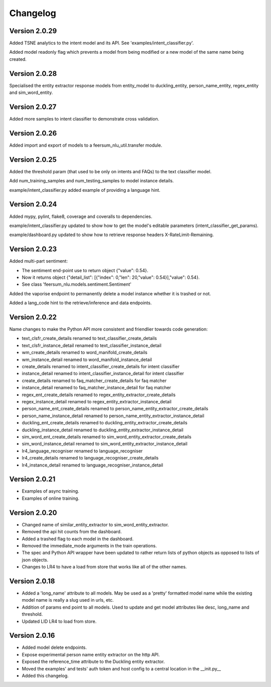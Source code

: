 Changelog
*********

Version 2.0.29
==============

Added TSNE analytics to the intent model and its API. See 'examples/intent_classifier.py'.

Added model readonly flag which prevents a model from being modified or a new model of the same name being created.


Version 2.0.28
==============

Specialised the entity extractor response models from entity_model to duckling_entity, person_name_entity, regex_entity and sim_word_entity.


Version 2.0.27
==============

Added more samples to intent classifier to demonstrate cross validation.


Version 2.0.26
==============

Added import and export of models to a feersum_nlu_util.transfer module.


Version 2.0.25
==============

Added the threshold param (that used to be only on intents and FAQs) to the text classifier model.

Add num_training_samples and num_testing_samples to model instance details.

example/intent_classifier.py added example of providing a language hint.


Version 2.0.24
==============

Added mypy, pylint, flake8, coverage and coveralls to dependencies.

example/intent_classifier.py updated to show how to get the model's editable parameters (intent_classifier_get_params).

example/dashboard.py updated to show how to retrieve response headers X-RateLimit-Remaining.



Version 2.0.23
==============

Added multi-part sentiment:

- The sentiment end-point use to return object {"value": 0.54}.

- Now it returns object {"detail_list": [{"index": 0,"len": 20,"value": 0.54}],"value": 0.54}.

- See class 'feersum_nlu.models.sentiment.Sentiment'

Added the vaporise endpoint to permanently delete a model instance whether it is trashed or not.

Added a lang_code hint to the retrieve/inference and data endpoints.


Version 2.0.22
==============

Name changes to make the Python API more consistent and friendlier towards code generation:

- text_clsfr_create_details renamed to text_classifier_create_details

- text_clsfr_instance_detail renamed to text_classifier_instance_detail

- wm_create_details renamed to word_manifold_create_details

- wm_instance_detail renamed to word_manifold_instance_detail

- create_details renamed to intent_classifier_create_details for intent classifier

- instance_detail renamed to intent_classifier_instance_detail for intent classifier

- create_details renamed to faq_matcher_create_details for faq matcher

- instance_detail renamed to faq_matcher_instance_detail for faq matcher

- regex_ent_create_details renamed to regex_entity_extractor_create_details

- regex_instance_detail renamed to regex_entity_extractor_instance_detail

- person_name_ent_create_details renamed to person_name_entity_extractor_create_details

- person_name_instance_detail renamed to person_name_entity_extractor_instance_detail

- duckling_ent_create_details renamed to duckling_entity_extractor_create_details

- duckling_instance_detail renamed to duckling_entity_extractor_instance_detail

- sim_word_ent_create_details renamed to sim_word_entity_extractor_create_details

- sim_word_instance_detail renamed to sim_word_entity_extractor_instance_detail

- lr4_language_recogniser renamed to language_recogniser

- lr4_create_details renamed to language_recogniser_create_details

- lr4_instance_detail renamed to language_recogniser_instance_detail


Version 2.0.21
==============

- Examples of async training.

- Examples of online training.


Version 2.0.20
==============

- Changed name of similar_entity_extractor to sim_word_entity_extractor.

- Removed the api hit counts from the dashboard.

- Added a trashed flag to each model in the dashboard.

- Removed the immediate_mode arguments in the train operations.

- The spec and Python API wrapper have been updated to rather return lists of python objects as opposed to lists of json objects.

- Changes to LR4 to have a load from store that works like all of the other names.


Version 2.0.18
==============

- Added a 'long_name' attribute to all models. May be used as a 'pretty' formatted model name while the existing model name is really a slug used in urls, etc.

- Addition of params end point to all models.  Used to update and get model attributes like desc, long_name and threshold.

- Updated LID LR4 to load from store.


Version 2.0.16
==============

- Added model delete endpoints.

- Expose experimental person name entity extractor on the http API.

- Exposed the reference_time attribute to the Duckling entity extractor.

- Moved the examples' and tests' auth token and host config to a central location in the __init.py__

- Added this changelog.



